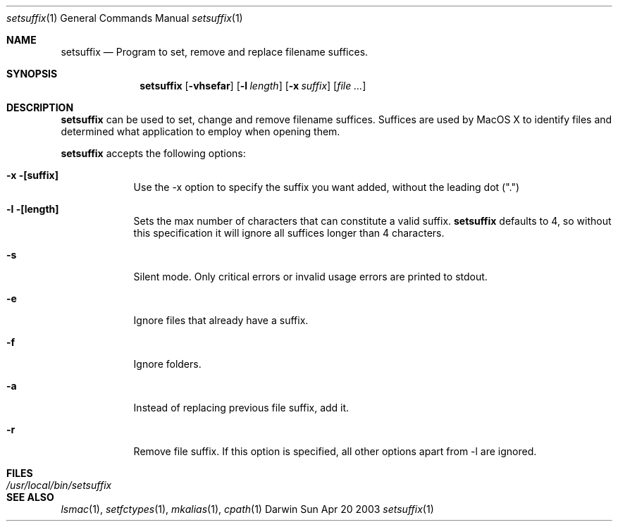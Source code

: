 .Dd Sun Apr 20 2003               \" DATE 
.Dt setsuffix 1      \" Program name and manual section number 
.Os Darwin
.Sh NAME                 \" Section Header - required - don't modify 
.Nm setsuffix
.\" Use .Nm macro to designate other names for the documented program.
.Nd Program to set, remove and replace filename suffices.
.Sh SYNOPSIS             \" Section Header - required - don't modify
.Nm
.Op Fl vhsefar              \" [-vhsefar]
.Op Fl l Ar length         \" [-l length]
.Op Fl x Ar suffix         \" [-x suffix] 
.Op Ar                   \" [file ...]
.Sh DESCRIPTION          \" Section Header - required - don't modify
.Nm
can be used to set, change and remove filename suffices.  Suffices are used by MacOS X to identify
files and determined what application to employ when opening them.
.Pp
.Nm
accepts the following options:
.Bl -tag -width -indent  \" Differs from above in tag removed 
.It Fl x [suffix]                 \"-a flag as a list item
Use the -x option to specify the suffix you want added, without the leading dot (".")
.It Fl l [length]
Sets the max number of characters that can constitute a valid suffix.
.Nm
defaults to 4, so without this specification it will ignore all suffices longer than 4 characters.
.It Fl s
Silent mode.  Only critical errors or invalid usage errors are printed to stdout.
.It Fl e
Ignore files that already have a suffix.
.It Fl f
Ignore folders.
.It Fl a
Instead of replacing previous file suffix, add it.
.It Fl r
Remove file suffix.  If this option is specified, all other options apart from -l are ignored.
.El                      \" Ends the list
.Pp                   
.Sh FILES                \" File used or created by the topic of the man page
.Bl -tag -width "/usr/local/bin/setsuffix" -compact
.It Pa /usr/local/bin/setsuffix
.Sh SEE ALSO 
.Xr lsmac 1 , 
.Xr setfctypes 1 ,
.Xr mkalias 1 ,
.Xr cpath 1

